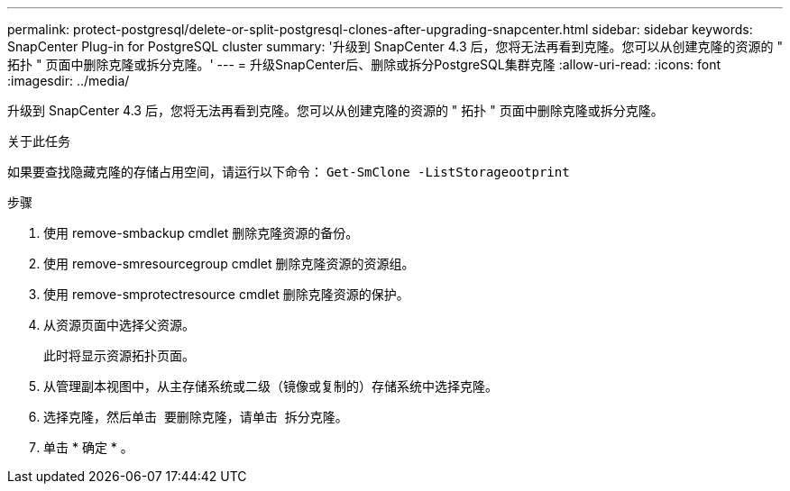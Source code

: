 ---
permalink: protect-postgresql/delete-or-split-postgresql-clones-after-upgrading-snapcenter.html 
sidebar: sidebar 
keywords: SnapCenter Plug-in for PostgreSQL cluster 
summary: '升级到 SnapCenter 4.3 后，您将无法再看到克隆。您可以从创建克隆的资源的 " 拓扑 " 页面中删除克隆或拆分克隆。' 
---
= 升级SnapCenter后、删除或拆分PostgreSQL集群克隆
:allow-uri-read: 
:icons: font
:imagesdir: ../media/


[role="lead"]
升级到 SnapCenter 4.3 后，您将无法再看到克隆。您可以从创建克隆的资源的 " 拓扑 " 页面中删除克隆或拆分克隆。

.关于此任务
如果要查找隐藏克隆的存储占用空间，请运行以下命令： `Get-SmClone -ListStorageootprint`

.步骤
. 使用 remove-smbackup cmdlet 删除克隆资源的备份。
. 使用 remove-smresourcegroup cmdlet 删除克隆资源的资源组。
. 使用 remove-smprotectresource cmdlet 删除克隆资源的保护。
. 从资源页面中选择父资源。
+
此时将显示资源拓扑页面。

. 从管理副本视图中，从主存储系统或二级（镜像或复制的）存储系统中选择克隆。
. 选择克隆，然后单击 image:../media/delete_icon.gif[""] 要删除克隆，请单击 image:../media/split_cone.gif[""] 拆分克隆。
. 单击 * 确定 * 。

